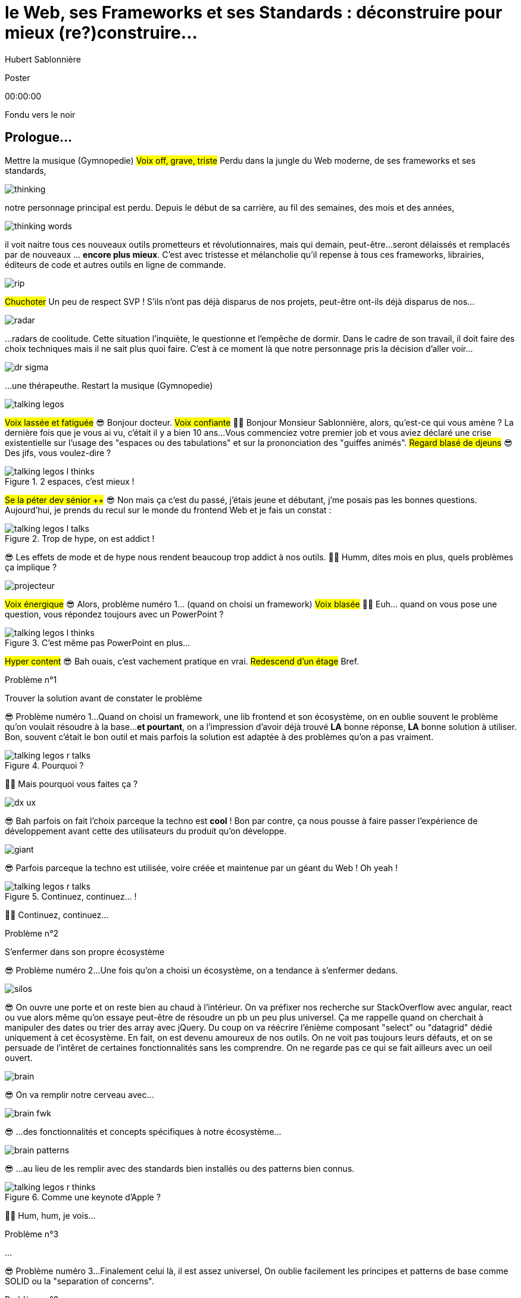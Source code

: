 = le  Web,  ses  Frameworks  et ses  Standards : déconstruire pour mieux (re?)construire...
Hubert Sablonnière
:author-twitter: @hsablonniere
:author-avatar: img/hsablonniere-profil-2017.jpg
:author-company: Clever Cloud
:author-company-logo: img/clever-cloud-logo.svg
:event: MiXiT
:date: 24 mai 2019

[slide=poster]
Poster

[.time]#00:00:00#

[.stop-music.dark, slide=blank]
Fondu vers le noir

[.old.play-music]
== Prologue...

[.four]#Mettre la musique (Gymnopedie)#
#Voix off, grave, triste#
Perdu dans la jungle du Web moderne, de ses frameworks et ses standards,

image::img/drawings-optimized/thinking.svg[]

notre personnage principal est perdu.
Depuis le début de sa carrière, au fil des semaines, des mois et des années,

image::img/drawings-optimized/thinking-words.svg[]

il voit naitre tous ces nouveaux outils prometteurs et révolutionnaires,
mais qui demain,
peut-être...
seront délaissés et remplacés par de nouveaux ... *encore plus mieux*.
C'est avec tristesse et mélancholie qu'il repense à tous ces frameworks, librairies, éditeurs de code et autres outils en ligne de commande.

image::img/drawings-optimized/rip.svg[]

#Chuchoter#
Un peu de respect SVP !
S'ils n'ont pas déjà disparus de nos projets,
peut-être ont-ils déjà disparus de nos...

image::img/drawings-optimized/radar.svg[]

...radars de coolitude.
Cette situation l'inquiète, le questionne et l'empêche de dormir.
Dans le cadre de son travail, il doit faire des choix techniques mais il ne sait plus quoi faire.
C'est à ce moment là que notre personnage pris la décision d'aller voir...

[.reset-music]
image::img/drawings-optimized/dr-sigma.svg[]

...une thérapeuthe.
[.four]#Restart la musique (Gymnopedie)#

image::img/drawings-optimized/talking-legos.svg[]

#Voix lassée et fatiguée#
😎 Bonjour docteur.
#Voix confiante#
👩‍⚕️ Bonjour Monsieur Sablonnière, alors, qu'est-ce qui vous amène ?
La dernière fois que je vous ai vu, c'était il y a bien 10 ans...
Vous commenciez votre premier job et vous aviez déclaré une crise existentielle sur l'usage des "espaces ou des tabulations" et sur la prononciation des "guiffes animés".
#Regard blasé de djeuns#
😎 Des jifs, vous voulez-dire ?

.2 espaces,   c'est mieux !
[slide=bubble]
image::img/drawings-optimized/talking-legos-l-thinks.svg[]

#Se la péter dev sénior ++#
😎 Non mais ça c'est du passé, j'étais jeune et débutant, j'me posais pas les bonnes questions.
Aujourd'hui, je prends du recul sur le monde du frontend Web et je fais un constat :

.Trop de hype,   on est addict !
[slide=bubble]
image::img/drawings-optimized/talking-legos-l-talks.svg[]

😎 Les effets de mode et de hype nous rendent beaucoup trop addict à nos outils.
👩‍⚕️ Humm, dites mois en plus, quels problèmes ça implique ?

image::img/drawings-optimized/projecteur.svg[]

#Voix énergique#
😎 Alors, problème numéro 1... (quand on choisi un framework)
#Voix blasée#
👩‍⚕️ Euh... quand on vous pose une question, vous répondez toujours avec un PowerPoint ?

.C'est même pas   PowerPoint en plus...
[slide=bubble]
image::img/drawings-optimized/talking-legos-l-thinks.svg[]

#Hyper content#
😎 Bah ouais, c'est vachement pratique en vrai.
#Redescend d'un étage#
Bref.

.Problème n°1
[slide=problem]
Trouver la solution   avant de constater le problème

😎 Problème numéro 1...
Quand on choisi un framework, une lib frontend et son écosystème,
on en oublie souvent le problème qu'on voulait résoudre à la base...
*et pourtant*, on a l'impression d'avoir déjà trouvé *LA* bonne réponse, *LA* bonne solution à utiliser.
Bon, souvent c'était le bon outil et mais parfois la solution est adaptée à des problèmes qu'on a pas vraiment.

.Pourquoi ?
[slide=bubble]
image::img/drawings-optimized/talking-legos-r-talks.svg[]

👩‍⚕️ Mais pourquoi vous faites ça ?

image::img/drawings-optimized/dx-ux.svg[]

😎 Bah parfois on fait l'choix parceque la techno est *cool* !
Bon par contre, ça nous pousse à faire passer l'expérience de développement avant cette des utilisateurs du produit qu'on développe.

image::img/drawings-optimized/giant.svg[]

😎 Parfois parceque la techno est utilisée, voire créée et maintenue par un géant du Web ! Oh yeah !
// Ça forme un cycle:
// * les géants l'utilisent
// * on l'utilise
// * les recruteurs nous attirent avec
// * les débutants se forment dessus
// * on créé des confs dédiées
// * on créé des meetups

.Continuez, continuez... !
[slide=bubble]
image::img/drawings-optimized/talking-legos-r-talks.svg[]

👩‍⚕️ Continuez, continuez...

.Problème n°2
[slide=problem]
S'enfermer dans son propre écosystème

😎 Problème numéro 2...
Une fois qu'on a choisi un écosystème, on a tendance à s'enfermer dedans.
// https://en.wikipedia.org/wiki/Escalation_of_commitment
// https://fr.wikipedia.org/wiki/Escalade_d%27engagement
// https://en.wikipedia.org/wiki/Sunk_cost
// https://fr.wikipedia.org/wiki/Co%C3%BBt_irr%C3%A9cup%C3%A9rable

image::img/drawings-optimized/silos.svg[]

😎 On ouvre une porte et on reste bien au chaud à l'intérieur.
On va préfixer nos recherche sur StackOverflow avec angular, react ou vue
alors même qu'on essaye peut-être de résoudre un pb un peu plus universel.
Ça me rappelle quand on cherchait à manipuler des dates ou trier des array avec jQuery.
Du coup on va réécrire l'énième composant "select" ou "datagrid" dédié uniquement à cet écosystème.
En fait, on est devenu amoureux de nos outils.
On ne voit pas toujours leurs défauts,
et on se persuade de l'intêret de certaines fonctionnalités sans les comprendre.
On ne regarde pas ce qui se fait ailleurs avec un oeil ouvert.

image::img/drawings-optimized/brain.svg[]

😎 On va remplir notre cerveau avec...

image::img/drawings-optimized/brain-fwk.svg[]

😎 ...des fonctionnalités et concepts spécifiques à notre écosystème...
// 😎 Difficile de changer de cap quand on a investi du temps d'apprentissage.

image::img/drawings-optimized/brain-patterns.svg[]

😎 ...au lieu de les remplir avec des standards bien installés ou des patterns bien connus.

.Comme une   keynote d'Apple ?
[slide=bubble]
image::img/drawings-optimized/talking-legos-r-thinks.svg[]

👩‍⚕️ Hum, hum, je vois...
// Ah vous entendre, on dirait mon fils devant une conférence Apple, quand ils sortent l'iPod ou l'iPhone, je comprends qu'il soit émerveillé
// Mais quand Apple dit "on a viré le jack" il dit, "ah mais ces vraiment des génies" alors qu'il a pas de casque bluetooth
// Rant sur les exemples de code décorés apple

.Problème n°3
[slide=problem]
...

😎 Problème numéro 3...
Finalement celui là, il est assez universel,
On oublie facilement les principes et patterns de base comme SOLID ou la "separation of concerns".

.Problème n°3
[slide=problem]
Écrire du code fortement couplé   qui subit mal des effets du temps

Du coup, on à tendance à produire du code fortement couplé, qui subit mal les effets du temps.

image::img/drawings-optimized/layers.svg[]

😎 Au lieu d'avoir des couches bien identifiées et bien isolées...

image::img/drawings-optimized/layers-mixed.svg[]

😎 ...on écrit des modules en mode
#Bruit de prout à la bouche#
allez hop, vas-y que j'te mélange plusieurs couches et que je couple mes composants au scope global du projet.
Du coup :
* quand notre propre écosystème évolue,
* quand il disparait,
* ou quand un nouveau standard arrive,
ça devient difficile de remplacer unitairement certaines parties.

image::img/drawings-optimized/trash.svg[]

😎 On va jeter à la poubelle...

image::img/drawings-optimized/trash-brain.svg[]

😎 ...une partie de nos connaissances...

image::img/drawings-optimized/trash-project.svg[]

😎 ...et pas mal de code.

.#RefontesTechniques
[slide=bubble]
image::img/drawings-optimized/talking-legos-l-talks.svg[]

Hashtag "J'aime les refontes techniques"

.WTF?
[slide=bubble]
image::img/drawings-optimized/talking-legos-r-talks.svg[]

👩‍⚕️ Bah là par contre, j'ai rien compris.
😎 Ah...
Bah en fait, c'est un peu comme ma télé.

.Comme ma télé !
[slide=bubble]
image::img/drawings-optimized/talking-legos-l-talks.svg[]

😎 La dernière fois que je suis venu vous voir il y a 10 ans,
Je commençais mon premier job et je venais de m'acheter une nouvelle télé avec l'argent de mon stage.

image::img/drawings-optimized/tv.svg[]

😎 Cette télé, je l'ai toujours aujourd'hui,
elle marche aussi bien qu'il y a 10 ans,
#Chuchoter#
(sauf sur certains épisodes de GoT)
Elle a tenu la route parque qu'elle fait *une* chose et elle le fait *bien*.
Elle sait pas c'que j'vais brancher dessus,
elle impose juste une interface : de l'HDMI.

image::img/drawings-optimized/tv-pc.svg[]

😎 Du coup, au départ, j'ai branché un gros PC,

image::img/drawings-optimized/tv-raspberry.svg[]

😎 puis un plus petit PC.
J'ai branché plein de trucs dont elle n'a pas besoin de connaitre l'existence ni même la provenance.

image::img/drawings-optimized/tv-androidtv.svg[]

😎 J'ai même découvert par accident qu'en plus de recevoir de la donnée via l'HDMI,
elle pouvait envoyer des signaux (tjs via l'HDMI) aux appareils branchés.
Bref, aujourd'hui, dans le monde du frontend...

image::img/drawings-optimized/tv-vcr.svg[]

😎 J'ai l'impression de voir beaucoup trop de télés comme ça !
👩‍⚕️ Ah ouais, c'était bien au début ces trucs là car il n'y avait rien à brancher, c'était magique mais bon, quand la télé ou le magnétoscope était pété, il fallait tout racheter

// image::img/drawings-optimized/tv-vcr-real.svg[]

.Ah, vous voyez ?
[slide=bubble]
image::img/drawings-optimized/talking-legos-l-talks.svg[]

😎 Ah vous voyez pourquoi je suis perdu alors ?

.Je vois, je vois...
[slide=bubble]
image::img/drawings-optimized/talking-legos-r-talks.svg[]

👩‍⚕️ Je vois, je vois...
Le plus simple dans votre situation...

.Thérapie de groupe !
[slide=bubble]
image::img/drawings-optimized/talking-legos-r-talks.svg[]

👩‍⚕️ C'est la thérapie de groupe avec des professionnels de votre domaine !
Du coup, je vous ai réuni un petit groupe de gens là.

.J'y vais,   mais j'ai peur !
[slide=bubble]
image::img/drawings-optimized/talking-legos-l-thinks.svg[]

😎 Euh... mais ils sont beaucoup là non ?

.Allez, hop !
[slide=bubble]
image::img/drawings-optimized/talking-legos-r-talks.svg[]

👩‍⚕️ Mais non, allez, hop !

[.stop-music, slide=poster]
Bonjour

[.time]#00:06:30#
Bonjour à *toutes* et tous !
J'm'appelle Hubert Sablonnière,
J'suis développeur Web chez #Clever Cloud#,
et aujourd'hui, j'ai envie de vous parler :
* du Web,
* de ses frameworks et autres librairies
* et de ses standards.
Un sujet facile sans aucune guerre de chapelle, ni polémique.
On va essayer ensemble de déconstruire un peu tout ça
dans l'espoir de pouvoir mieux construire nos web apps demain.

[slide=blank]
Transition

OK, alors on utilise tous pleins d'outils super cools qui nous apportent des solutions...

== C'était quoi  le *problème* ?

[.time]#00:07:00#
...mais c'était quoi le problème à la base ?
...
Sur cette partie, j'ai essayé de lister les principaux problèmes auquels j'ai fait face dans mes différentes expériences de dev sur le Web.

[slide=needs, display=0]
_

D'un côté, on a les problèmes qu'on veux résoudre pour les utilisatrices et utilisateurs du produit qu'on développe,
et de l'autre, on a les problèmes qu'on rencontre *NOUS* les devs.
...
Alors, en tant qu'utilisateur, on veut :

[slide=needs, display=1]
_

Un 1er chargement rapide.

[slide=needs, display=2]
_

Une fois la page chargée,
on veut que les navigations consécutives soient rapides aussi.
//C'est le critère qui a motivé le fait de faire du rendu côté client.

[slide=needs, display=3]
_

On veut que ce soit fluide et réactif,

[slide=needs, display=4]
_

que la consommation batterie, CPU, RAM reste raisonnable,
(faut en garder pour Chrome)

[slide=needs, display=5]
_

que ça soit accessible à tous,

[slide=needs, display=6]
_

et que ça marche partout.
...
Déjà là, on voit qu'le contexte joue à mort.
C'est en fonction de *"ce que vous codez"* que l'importance de ces problèmes varie.
Si vous codez une app où l'utilisatrice est active (genre gMail ou Slack), la rapidité du 1er chargement c'est pas trop votre problème.
Même chose de l'autre côté du spectre, si vous codez une site où l'utilisateur fait bcp de lecture et de navigation,
mettre à jour le DOM en mode 60 fps, bah forcément, c'est pas un problème que vous avez.
...
Ne notre côté, en tant que dev, on veut :

[slide=needs, display=7]
_

Gagner du temps, ne pas réinventer la roue,

[slide=needs, display=8]
_

écrire du code propre, réutilisable,

[slide=needs, display=9]
_

avec des abstraction pour garder un modèle de pensée simple.

[slide=needs, display=10]
_

On veut une isolation des impacts de nos changements,

[slide=needs, display=11]
_

éviter de faire certaines erreurs et autres bugs...
et petit bonus,

[slide=needs, display=12]
_

si on peut facilement collaborer avec des non-dev, c'est cool.
...
Ici, c'est en fonction de *"avec qui vous codez"*, votre équipe et son expérience, que l'importance des problèmes varie.

[slide=blank]
Transition

OK, donc là, si vous êtes plutôt backend et que vous n'avez pas suivi le monde du front/Web ces dernières années,
vous vous dites :
"Non mais attend Hubert, là tu viens de lister à peu près les mêmes problèmes qu'on essayait de régler il y a 10 ans."
"Ah les gens du frontend, j'ai vraiment l'impression que vous vous êtes complexifié la vie avec tous vos outils compliqués alors que le problème est simple."
...
#Faux rire#
Ah ah ah, les devs backend qui disent que c'est devenu compliqué !
OK, mettons de côté l'ironie de cette remarque et posons nous la question :

== *Comment* en est-on  arrivé là ?

[.time]#00:09:00#
Comment est-ce qu'on en est arrivé là ?
Est-ce qu'on a vraiment besoin de tous ces outils ?

[quote]
Pour comprendre où on va,   il faut savoir d'où on vient.

Pour comprendre où on va, il faut savoir d'où on vient.
#blasé#
Je sais pas trop qui a dit ça, déso.
Mais il ou elle a bien raison !

image::img/drawings/browser-1.jpg[]

À la base on avait un Web assez simple mais puissant dans ses concepts.

image::img/drawings/browser-2.jpg[]

Un utilisateur demande une URL à son navigateur,

image::img/drawings/browser-3.jpg[]

le navigateur fait une requête HTTP vers un serveur,
le serveur applique un template et répond un document HTML,

image::img/drawings/browser-4.jpg[]

le document est chargé, merci, au revoir.

image::img/drawings/browser-5.jpg[]

Ensuite, on a rajouté des images, des CSS et surtout

image::img/drawings/browser-6.jpg[]

des formulaires.
L'utilisateur pouvait enfin interragir avec le document une fois qu'il était chargé.

image::img/drawings/browser-7.jpg[]

Et ensuite, tout bascule, on a rajouté ...
#Grosse voix#
JavaScript

image::img/drawings/browser-8.jpg[]

Nouveau joueur dans la partie : le moteur JS.
Enfin la possibilité en tant que dev de répondre directement à des inputs des utilisateurs.
Sans faire d'aller/retour réseau.
Bon, au départ, on faisait de la manipulation de DOM.

image::img/drawings/browser-9.jpg[]

de la validation de formulaire,
mais ensuite avec la vague AJAX, jQuery et compagnie,

image::img/drawings/browser-10.jpg[]

on a commencé à faire faire de plus en plus de chose à cette partie JavaScript,
On est passé d'appels AJAX pour récupérer des bouts de templates HTML
à ne récupérer que du JSON pour faire du templating côté client
et surtout du routing côté client.
On gagnait bcp en perf sur les navigations consécutives,
par contre, le jusqueboutisme de cette logique nous a amené à une ère qui nous est encore familère,

image::img/drawings/browser-11.jpg[]

l'ère des SPA (Single page Applications),
l'ère du <body> vide avec un mega fat bundle JavaScript qui contient tout.
Et du coup là, le premier chargement, bah il est pas trop content.

[slide=blank]
Transition

Aujourd'hui, avec nos outils, on essaye de revenir au meilleur des 2 mondes,
on essaye d'avoir un premier chargement avec rendu côté serveur qui ne contient que ce qui est nécessaire
et de charger le reste au fur et à mesure.
...
N'oublions pas que pendant que cette transition à eu lieu,
le Web est devenu sérieux sur mobile et on eu pas mal de nouvelles fonctionnalités, stockage dans le navigateur, workers, etc...
...
C'est pas des problèmes triviaux à résoudre,
Si vous faites tout à la main en mode vanilla.js ou plutôt en mode yolo.js vous allez rater pas mal des trucs que nous apportent les frameworks.
Mais du coup,

== Ce que les *frameworks*  nous apportent ?

[.time]#00:11:00#
Qu'est ce que les frameworks nous apportent ?
Bon je parle de frameworks et je vois déjà dans les yeux de certains :
#Voix raleur#
"oui mais en fait React, c'est pas vraiment un framework"

[slide=text]
*Frameworks* vs. *libs* ?

OK, d'accord, je suis d'accord,
Comme le disait React au début, c'est le V de MVC,

[slide=todo-schema]
image::img/drawings-optimized/silos-colors.svg[]

Quand on regarde les 3 fwks du moment,
Angular and ember are opinionated
React is supposed to be unopinionated
Vue is a bit in the middle
special mention to ember

[slide=todo-schema]
image::img/drawings-optimized/silos-rooms.svg[]

[slide=blank]
on efface

image::img/drawings/bookshelf-empty.jpg[]

// mentionner les étapes qui nécessitent un outil de build
// est-ce que la source de l'outil de build est spécifique ou est-elle un peu standard ?
// mentionner des détails sur les implémentations

// points importants à aborder

[slide=needs, focus=""]
Système de composants (API + runtime)

[slide=needs, focus="7,9"]
Système de composants (API + runtime)

image::img/drawings/bookshelf-1.jpg[]

Angular et Vue "data down, events up"
=> methods
React "data down, action up" (ou callback called)
=> props pour les children
Tous: attrs et lifecycle methods
Slots ?

[slide=needs, focus=""]
"Templating" / ViewModel

[slide=needs, focus="0,6,7,8,9,10,11"]
"Templating" / ViewModel

image::img/drawings/bookshelf-2.jpg[]

=> JSX, templates
=> 1 file vs several files
=> output pur JS, vs JS + CSS
Mvc, mvvm, template + vue model, computed properties
exemple Angular, React, Vue

[slide=needs, focus=""]
Gestion du CSS

[slide=needs, focus="0,9"]
Gestion du CSS

image::img/drawings/bookshelf-3.jpg[]

=> BEM, CSS-in-JS lib, encapsulation system

[slide=needs, focus=""]
Manipulation du DOM

[slide=needs, focus="2,3,4,5,8"]
Manipulation du DOM

image::img/drawings/bookshelf-4.jpg[]

=> Direct binding vs Virtual DOM (+ scheduling microtask...)
The Virtual DOM was always a big marketing argument to sell React but why would we care.
It's an implementation detail an clearly, if they changed their impl and are still fast, we should not care at all.

[slide=needs, focus=""]
SSR (Server Side Rendering)

[slide=needs, focus="0,5"]
SSR (Server Side Rendering)

image::img/drawings/bookshelf-5.jpg[]

[slide=needs, focus=""]
Router

[slide=needs, focus="1"]
Router

image::img/drawings/bookshelf-6.jpg[]

[slide=needs, focus=""]
State management

[slide=needs, focus="7,8"]
State management

image::img/drawings/bookshelf-7.jpg[]

image::img/drawings/bookshelf-8.jpg[]

en vrac car moins important pour notre discussion
CLI
Devtools
HTTP client
Form handling
Module system
Dep inj
i18n
tests

[slide=blank]
Transition

Tous ces frameworks/ecosystème on des solutions pour vos projets Web modernes mais :
* ils résolvent des problèmes que vous n'avez peut-être pas
* ils résolvent des problèmes pour des catégories de devs que vous n'avez peut-être pas dans votre équipe
* et surtout, c'est pas souvent leur priorité de gérer le fait qu'un jour vous arrêterez de les utiliser pour passer sur autre chose
...
Du coup, moi j'essaye de faire attention au couplage technique et surtout sentimental que je peux avoir avec eux.
Et surtout, j'essaie de regarder ce qui se fait ailleurs dans les autres communautés.
La communauté React est la plus prolifique en terme de contenus, blogs etc et a pas mal de choses intéressante sur la manière d'architecturer ses composants sans forcément que ces patterns soient spécifiques à React.
...
Pendant mes recherches, j'ai vu plusieurs fois des
"non mais les navigateurs, ils devraient juste standardiser React et pi c'est tout, ça serait bien plus simple"
C'est loin d'être aussi simple, du coup on va essayer de voir

== Ce que les *standards*  nous apportent ?

[.time]#00:22:00#
ce que les standards nous apportent

image::img/screenshots/site-jquery.jpg[url=https://jquery.com/]

préambule exemple jquery => sizzle + ajax + API chainée sucre syntaxique

// [slide=todo]
// schéma cycle

.Web Components
[slide=web-components]
_

image::img/drawings-optimized/web-component-tv.svg[]
// UTILISER LE SCHEMA DE LA TV
schéma de la télé => analogie avec le Web component

image::img/drawings-optimized/web-component.svg[]

.Custom Elements
[slide=web-components]
_
// custom element => modèle de composant avec lifecycle methods et "data binding" sur les attributs

.Custom Element
[source, language=javascript, subs="none"]
--
class EnvVarInput extends HTMLElement {
    /* ... */
}

customElements.define('env-var-input', EnvVarInput);

<env-var-input name="FOO" value="BAR"></env-var-input>
--

image::img/drawings-optimized/web-component-attr.svg[]

image::img/drawings-optimized/web-component-prop.svg[]

image::img/drawings-optimized/web-component-methods.svg[]

image::img/drawings-optimized/web-component-events.svg[]

.Custom Element
[source, language=javascript, subs="none"]
--
class EnvVarInput extends HTMLElement {
    connectedCallback() {
        /* ... */
    }
    disconnectedCallback() {
        /* ... */
    }
    adoptedCallback() {
        /* ... */
    }
}
--

.Custom Element
[source, language=javascript, subs="none"]
--
class EnvVarInput extends HTMLElement {
    static get observedAttributes() {
        return ['name', 'value'];
    }
    attributeChangedCallback() {
        /* ... */
    }
}
--

// [slide=todo]
// exemples de noeuds du DOM avec des attributs

// [slide=todo]
// exemples de noeuds du DOM avec des propriétés non string/boolean
//* RO https://developer.mozilla.org/en-US/docs/Web/API/HTMLElement/dataset
//* RO https://developer.mozilla.org/en-US/docs/Web/API/HTMLElement/style

// [slide=todo]
// exemples de noeuds du DOM avec des méthodes
//* https://developer.mozilla.org/en-US/docs/Web/API/HTMLElement/focus
//* https://developer.mozilla.org/en-US/docs/Web/API/HTMLFormElement/submit
//* https://developer.mozilla.org/en-US/docs/Web/API/HTMLMediaElement/pause
//* https://developer.mozilla.org/en-US/docs/Web/API/HTMLCanvasElement/toDataURL
//* https://developer.mozilla.org/en-US/docs/Web/API/HTMLCanvasElement/toBlob

// [slide=todo]
// exemples de noeuds du DOM avec des événements un peu custom
//* https://developer.mozilla.org/en-US/docs/Web/API/HTMLMediaElement/loadstart_event
//* https://developer.mozilla.org/en-US/docs/Web/API/HTMLMediaElement/error_event

image::img/drawings/bookshelf-wc-ce.jpg[]
//où ça se place dans notre tableau de solutions ?
//système de composant (API + runtime)

.Custom Elements
[slide=web-components, display=0]
* 🤔 Pas de customized built-in elements dans Safari
* 😐 Pas de "data-binding" sur les propriétés (getter/setter ou proxy)
* 😡 Pas de HMR (sans bidouille)
* 📜 Scoped CustomElementRegistry
* 📜 Lazy definition
* 📜 Form associated elements

.Custom Elements
[slide=web-components, display=1]
* 🤔 Pas de customized built-in elements dans Safari
* 😐 Pas de "data-binding" sur les propriétés (getter/setter ou proxy)
* 😡 Pas de HMR (sans bidouille)
* 📜 Scoped CustomElementRegistry
* 📜 Lazy definition
* 📜 Form associated elements

.Custom Elements
[slide=web-components, display=2]
* 🤔 Pas de customized built-in elements dans Safari
* 😐 Pas de "data-binding" sur les propriétés (getter/setter ou proxy)
* 😡 Pas de HMR (sans bidouille)
* 📜 Scoped CustomElementRegistry
* 📜 Lazy definition
* 📜 Form associated elements

.Custom Elements
[slide=web-components, display=3]
* 🤔 Pas de customized built-in elements dans Safari
* 😐 Pas de "data-binding" sur les propriétés (getter/setter ou proxy)
* 😡 Pas de HMR (sans bidouille)
* 📜 Scoped CustomElementRegistry
* 📜 Lazy definition
* 📜 Form associated elements

.Custom Elements
[slide=web-components, display=4]
* 🤔 Pas de customized built-in elements dans Safari
* 😐 Pas de "data-binding" sur les propriétés (getter/setter ou proxy)
* 😡 Pas de HMR (sans bidouille)
* 📜 Scoped CustomElementRegistry
* 📜 Lazy definition
* 📜 Form associated elements

.Custom Elements
[slide=web-components, display=5]
* 🤔 Pas de customized built-in elements dans Safari
* 😐 Pas de "data-binding" sur les propriétés (getter/setter ou proxy)
* 😡 Pas de HMR (sans bidouille)
* 📜 Scoped CustomElementRegistry
* 📜 Lazy definition
* 📜 Form associated elements

.Custom Elements
[slide=web-components, display=6]
* 🤔 Pas de customized built-in elements dans Safari
* 😐 Pas de "data-binding" sur les propriétés (getter/setter ou proxy)
* 😡 Pas de HMR (sans bidouille)
* 📜 Scoped CustomElementRegistry
* 📜 Lazy definition
* 📜 Form associated elements

.Shadow DOM
[slide=web-components]
_
//shadow DOM => isolation du CSS

image::img/drawings-optimized/web-component-slot.svg[]

image::img/drawings-optimized/web-component-events.svg[]

image::img/drawings-optimized/web-component-sd.svg[]

la suite de l'API standard entrée/sortie (custom prop, ::part)
système de slots :+1
transperce le shadow root avec des custom props
transperce le shadow root avec des ::part (et ::theme)

// [slide=todo]
// exemples de noeuds du DOM avec des ::part ou des custom prop

image::img/drawings/bookshelf-wc-sd.jpg[]

où ça se place dans notre tableau de solutions ?
système de composants
isolation du CSS

.Shadow DOM
[slide=web-components, display=0]
* 😡 Pas de SSR (sans bidouille)
* 📜 Décorative shadow DOM, custom elements
* 📜 Custom pseudo class
* 📜 CSS modules

.Shadow DOM
[slide=web-components, display=1]
* 😡 Pas de SSR (sans bidouille)
* 📜 Décorative shadow DOM, custom elements
* 📜 Custom pseudo class
* 📜 CSS modules

.Shadow DOM
[slide=web-components, display=2]
* 😡 Pas de SSR (sans bidouille)
* 📜 Décorative shadow DOM, custom elements
* 📜 Custom pseudo class
* 📜 CSS modules

.Shadow DOM
[slide=web-components, display=3]
* 😡 Pas de SSR (sans bidouille)
* 📜 Décorative shadow DOM, custom elements
* 📜 Custom pseudo class
* 📜 CSS modules

.Shadow DOM
[slide=web-components, display=4]
* 😡 Pas de SSR (sans bidouille)
* 📜 Décorative shadow DOM, custom elements
* 📜 Custom pseudo class
* 📜 CSS modules

.`<template>`
[slide=web-components]
_
// <template>, une manière "efficace" de cloner du DOM

.<template>
[source, language=html, subs="none"]
--
<template id="foobar">
  <div>Awesome!!</div>
</template>

const awesome = foobar.content.cloneNode(true);
parent.appendChild(awesome)
--

image::img/drawings/bookshelf-wc-tpl.jpg[]
//où ça se place dans notre tableau de solutions ?
//pas vraiment équivalent à la définition de template qu'on a évoqué mais bon

.`<template>`
[slide=web-components, display=0]
* 😡 Pas d'interpolation ni de "data-binding"
* 📜 Template instanciation (limitée à de simples valeurs)
* 📜 HTML modules

.`<template>`
[slide=web-components, display=1]
* 😡 Pas d'interpolation ni de "data-binding"
* 📜 Template instanciation (limitée à de simples valeurs)
* 📜 HTML modules

.`<template>`
[slide=web-components, display=2]
* 😡 Pas d'interpolation ni de "data-binding"
* 📜 Template instanciation (limitée à de simples valeurs)
* 📜 HTML modules

.`<template>`
[slide=web-components, display=3]
* 😡 Pas d'interpolation ni de "data-binding"
* 📜 Template instanciation (limitée à de simples valeurs)
* 📜 HTML modules

image::img/screenshots/web-components-best-practices.jpg[url=https://developers.google.com/web/fundamentals/web-components/best-practices]

//comment surveiller la suite

image::img/screenshots/github-web-components.jpg[url=https://github.com/w3c/webcomponents]

image::img/screenshots/twitter-intenttoship.jpg[url=https://twitter.com/intenttoship]

image::img/screenshots/twitter-WebPlatformNews.jpg[url=https://twitter.com/WebPlatformNews]

// image::img/screenshots/github-tc39.jpg[url=https://github.com/tc39/proposals]

// des resources pour surveiller les specs et les implems dans les browsers
// TC39

//Est-ce que votre outil est prêt demain à adopter un standard et jetter son implem pour vous faire profiter du support natif ?

[slide=blank]
Transition

Alors là on pas eu le temps de rentrer dans les détails mais au fur et à mesure de mes recherches pour cette présentation,
j'ai approfondi ma connaissance des différentes solutions qu'apportent les frameworks et les standards,
et j'ai vraiment l'impression d'avoir une meilleure vision des différentes couches qui composent un projet Web.
Je pense sincèrement que c'est la clé pour pouvoir appliquer...

== Le Web,  c'est du **SOLID**e

[.time]#00:33:00#
...des bons patterns sur notre frontend préféré et de découpler un peu tout ça,
et pour produire du code un peu plus résistant au temps et aux modes.
Je vais prendre l'exemple du travail que je fais en ce moment...

[quote]
Code should be disposable,   it's far easier to do when   things are decoupled.

.Le contexte *Clever Cloud*
[.logo]
image::img/cc-rocket-man.png[]
//image::img/clever-cloud-logo.svg[]

...chez Clever Cloud,
en espérant que ça vous donne des idées pour votre contexte et votre stack.

[slide=blank, data-viewport=1]
_

Démo console
ça c'est ce qu'on appelle notre console,
c'est le tableau de bord qui permet à nos clients d'administrer leurs apps, leurs bdd, leurs addons...
montrer la console web en démo
(écran overview)
citer logs, monitoring...
(switcher sur les vars d'env)

image::img/drawings/bookshelf-cc-before.jpg[]

la stack Clever
...
codebase qui a 7 ans
Système de composants (séparation du code mais pas d'API ni de système runtime)
Templating (lodash)
CSS (global) avec qq règle de nommage parfois
DOM (jquery + bacon)
Pas de SSR
Router maison (merci quentin)
Pas vrmt de state manager (bacon)
2 personnes plutôt expérimentés
Quasi pas de turn over

.Nos besoins
[slide=web-components, display=0]
* 👋 Au revoir (Bacon.js + lodash templates)
* 💪 Composants avec interface et isolation
* ♻️ Réutilisabilité (marque blanche/grise)
* 🤯 Pas de refonte "big-bang"
* 🔢 Introduction des nouvelles technos feature après feature

.Nos besoins
[slide=web-components, display=1]
* 👋 Au revoir (Bacon.js + lodash templates)
* 💪 Composants avec interface et isolation
* ♻️ Réutilisabilité (marque blanche/grise)
* 🤯 Pas de refonte "big-bang"
* 🔢 Introduction des nouvelles technos feature après feature

.Nos besoins
[slide=web-components, display=2]
* 👋 Au revoir (Bacon.js + lodash templates)
* 💪 Composants avec interface et isolation
* ♻️ Réutilisabilité (marque blanche/grise)
* 🤯 Pas de refonte "big-bang"
* 🔢 Introduction des nouvelles technos feature après feature

.Nos besoins
[slide=web-components, display=3]
* 👋 Au revoir (Bacon.js + lodash templates)
* 💪 Composants avec interface et isolation
* ♻️ Réutilisabilité (marque blanche/grise)
* 🤯 Pas de refonte "big-bang"
* 🔢 Introduction des nouvelles technos feature après feature

.Nos besoins
[slide=web-components, display=4]
* 👋 Au revoir (Bacon.js + lodash templates)
* 💪 Composants avec interface et isolation
* ♻️ Réutilisabilité (marque blanche/grise)
* 🤯 Pas de refonte "big-bang"
* 🔢 Introduction des nouvelles technos feature après feature

.Nos besoins
[slide=web-components, display=5]
* 👋 Au revoir (Bacon.js + lodash templates)
* 💪 Composants avec interface et isolation
* ♻️ Réutilisabilité (marque blanche/grise)
* 🤯 Pas de refonte "big-bang"
* 🔢 Introduction des nouvelles technos feature après feature

sur certaines parties de l'app, on avait déjà un modèle
comme les frameworks moderne avec un one way data flow
je modifie de la donnée, ça par dans un stream bacon et ça modifie le DOM
on a un peu atteint les limites de ce modèle bacon + lodash (perfs et modèle de pensée)
on a isolé les "modules" dans des fichiers mais on a du CSS global et on a pas d'interface clairement définie sur nos composants
on va avoir besoin que notre UI soit réutilisée en marque blanche ou marque grise
du coup, on doit pouvoir fournir certains parties de manière indépendantes un peu comme des légos
// donnée qui vient d'appels REST et/ou de SSE
...
on va introduire des nouvelles technos feature après feature
le fait que notre code n'était pas enfermé dans un framework nous facilite cette migration
Les commentaires, c'est pour tes collègues, mais c'est surtout pr toi dans 6 mois un an. Les composants Web c'est pareil. C'est pour que des tiers puissent les utiliser dans d'autres contextes et pour que toi tu puisses changer ta stack dans 6 mois.

[slide=text]
Phase de conception :   du *haut* vers le *bas*

// [slide=todo]
// mock-up top => bottom des vars d'env

[slide=text]
Phase de développement :   du *bas* vers le *haut*

les enfants ne savent pas qui les utilisent
mais ils ont une idées de comment ils seront utilisés ou plutôt de ce qu'ils doivent faire
les parents savent à quoi servent leur enfants mais ne se soucis pas de comment ça marche à l'interieur
tu ne sais pas qu'il y a un router
tu ne sais pas qu'il y a un state manager
tu ne sais pas d'où vient la donnée

[slide=text]
*Storybook* **D**riven **D**evelopment

YOU NEED A DESIGN SYSTEM

//image::img/talk-storybook-ml-thuret.jpg[url=https://www.youtube.com/watch?v=a-fsVBaiv5A]
image::img/talk-storybook-ml-thuret.jpg[]

[slide=blank, data-viewport=2]
DÉMO: le storybook de clever

DÉMO: le storybook de clever
montrer les boutons avec leur interface
montrer le composant env-var-input
montrer le composant env-var-editor-simple
montrer le composant env-var-editor-expert
expliquer qu'ils ont la même signature et son donc très facilement interchangeable aux yeux du parent

image::img/drawings/bookshelf-cc-after.jpg[]

: web component pour la réutilisabilité et le côté agnostique du fwk et l'aspect standard
: lit-element + lit-html (petites libs)
: on en a testé d'autres mais celles si nous convenait le mieux

image::img/screenshots/site-lit-html.jpg[url=https://lit-html.polymer-project.org/]

.lit-html
[source, language=javascript, subs="none"]
--
import { html, render } from 'lit-html';

let envVarInput = (envVar) => html`
    <span class="name">${envVar.name}</span>
    <input name=${envVar.name} .value=${envVar.value}>
`;

render(envVarInput({ name: 'FOO', value: 'BAR' }), someDomNode);
--

image::img/screenshots/site-lit-element.jpg[url=https://lit-element.polymer-project.org/]

.LitElement
[source, language=javascript, subs="none"]
--
import { LitElement, html } from 'lit-element';

class EnvVarInput extends LitElement {

  render() {
    return html`
      <!-- Mon template ici -->
    `;
  }
}

customElements.define('env-var-input', EnvVarInput);
--

//[slide=text]
//Séparation des *préoccupations*   #≠#   Séparation des *fichiers*
//Séparation des *préoccupations*   #!==#   Séparation des *fichiers*
//Séparation des *préoccupations*  *!==* Séparation des *fichiers*

// [quote]
// The more experienced a developer is, the less they are willing to be constraint by a framework. They tend to look for tools that help them and get out of the way.
// https://hueniverse.com/http-frameworks-must-die-717a37b6b164

image::img/drawings-optimized/layers-mixed-light.svg[]

image::img/drawings-optimized/layers-light.svg[]

layer data aware
layer auth aware
elements qui font des appels REST

// [slide=todo]
// remonter l'accès à la donnée le plus haut possible

.Réduire l'adhérence avec le global
[slide=web-components]
* Routeur
* Gestion des données (REST, WS, SSE...)
* Gestion de l'état
* Indicateur de chargement
* Messages, notifs (info, erreur...)
* Modal box
* Raccourcis clavier
//* document.title
// i18n

[slide=text]
Est-ce qu'on a fait le *bon choix* ?

Est-ce qu'on a fait le bon choix avec cette stack ?

[.osef, slide=text]
*OSEF™️*

On s'en fout.

[slide=text]
**O**n **S**'**E**n **F**out !!!!!!

En posant cette question, on continue de penser qu'il existe qqpart une silver bullet,
une solution qui répond à toutes les situations.
La question devrait être, en fonction de notre contexte bien précis,

[slide=text]
Combien ça *coûte*   de *changer* d'avis ?

est-ce qu'on pourra changer d'avis demain ?
Comment ?
Pourquoi ?
Et pour combien €€ ?
Notre contexte :
* petite équipe sans turn-over
* application Web dans la durée +7 ans
fait que non, ça ne nous coutera pas trop cher de changer d'avis.
On a passé du temps à mieux comprendre un nouveau standard du Web,
et de mon expérience, c'est rarement une perte de temps.
On peut décider d'utiliser une autre librairie par dessus les Web Components demain,
sans refactorer les composants existants parceque l'overhead en terme de taille de bundle est vraiment petit.
Bla bla couches découplées

[slide=blank]
Transition

Parlons du futur

== Ce que le *futur*  nous réserve...

[.time]#00:45:00#

[slide=text]
*Méfiez vous* de ceux qui  prédisent le futur *!*

//See WC as the bytecode of the component isolation concept. It can be a compile to target
//People don't have to worry on the sugar

image::img/screenshots/article-frameworks-without-the-framework.jpg[url=https://svelte.technology/blog/frameworks-without-the-framework]

Vous pensez que 100k de JS, c'est pareil que 100k d'image => faux
Le JS est téléchargé, parsé, éxécuté, tout ça, ça prend du temps.

image::img/screenshots/article-compilers-are-the-new-frameworks.jpg[url=https://tomdale.net/2017/09/compilers-are-the-new-frameworks/]

//image::img/screenshots/tweet-future-web-assembly.jpg[url=https://twitter.com/getify/status/1111004737263075329]

//* le i18n (inliné)
//Discuter des webcomponent comme base pour l'authoring ou comme target de compilation

//[slide=todo-screenshot]
//Web Assembly

image::img/drawings/browser-12.jpg[]

image::img/drawings/browser-13.jpg[]

image::img/drawings/browser-14.jpg[]

framework runtime => compilers
schéma browser avec le code qui passe du runtime au build
bon ou mauvais ?
l'idéal serait que l'input du compiler fonctionne sans build step et que l'output soit optimisé aux petits oignons, comme ce qu'on fait quand on minifie
schéma browser avec le code qui passe du runtime et vers des implem du browser
...
Convaincre les gens que :
Le passé se répète
Les outils vont et viennent
La constante, c'est le modèle des éléments du DOM (sorte de HDMI du Web)
Tout comme on a appris à apprendre mais on garde certaines bases fondamentales, ils faut capitaliser sur les bases fondamentales (le web et ses standards) et adopter des facilitants par dessus avec une courbe d'apprentissage
// Ne pas hésiter à questionner les standards ou les frameworks à la mode
// Qu'est-ce qui est important ? L'UX, la DX, les perfs ?
// On est trop dépendant de nos outils
// On est pas tjs assez exigent avec nos outils
// Il faut plus de compilation (html, css, js) et donc une étape intermédiaire
// Ça facilite le SSR, le HMR, plus résilient aux vieux browsers
// Compiler le i18n

[.stop-music.dark, slide=blank]
Fondu vers le noir

[.old.play-music]
== ...Epilogue

[.time]#00:47:00#

.Alors ?
[slide=bubble]
image::img/drawings-optimized/talking-legos-r-talks.svg[]

👩‍⚕️ Alors, comment ça s'est passé cette thérapie de groupe ?
😎 Je sais pas trop, j'ai pas forcément eu le temps de rentrer dans chaque détails du coup,
j'ai plutôt essayé de partager mes grilles de lecture pour que chacun les adapte à son propre contexte.

.Problème n°1
[slide=problem]
Trouver la solution   avant de constater le problème

😎 Pour le problème numéro 1,
J'ai essayé de remettre la priorité sur :
1. Les besoins des utilisatrices et utilisateurs des produits qu'on développe
2. Les besoins qu'on a nous les dev quand on bosse sur nos projets
...
Un navigateur Web est devenu aujourd'hui, *une plateforme applicative assez complexe*.
Bien sûr qu'on a besoins d'outils à la hauteur des enjeux. L'idée n'est pas de tout faire à la main et de réinventer la roue.
Après, ça veut pas dire qu'on a tous les mêmes contextes et les mêmes priorités.
...
J'espère que les gens auront le réflexe : 
* "ah un nouvel outil qui brille !"
* "ça résoud quel problème ?"
* "est-ce que j'ai ce problème ?"
et de savoir :
* ce que vous codez
* et avec qui vous codez

.Problème n°2
[slide=problem]
S'enfermer dans son propre écosystème

😎 J'ai aussi essayé de déconstruire les différentes fonctionnalités/solutions qu'apportent des 3 écosystèmes du moment.
L'idée principale est bien d'avoir un regard plus critique et une vision horizontale plutôt qu'une vision verticale.
Pour ma part, en comprenant mieux ces parties, j'ai moins peur des les remplacer par des implems plus simples ou mieux adaptés ou pars des nouveaux standards.
En fait, au final, tous ces frameworks, ces librairies et ces standards, ça n'est que des outils.
On a juste besoin de tous rester calmes et professionnels,
les utiliser pour les supers fonctionnalités qu'ils nous apportent
et arrêter de les idôlatrer aveuglement.
👩‍⚕️ Et vous leur avez parlé des TV magnétoscopes

.Problème n°3
[slide=problem]
Écrire du code fortement couplé   qui subit mal des effets du temps

😎 Oui, j'ai expliqué comment chez Clever Cloud on essaye de réduire le couplage entre nos différents composants, modules et couche applicatives.
J'ai évoqué ce que ça nous apporte dans notre contexte bien précis.
On a rien inventé, on essaye d'appliquer les bons vieux patterns logiciels au Web moderne.
Ça reste un principe, il y a tjs des exceptions.
L'idée n'est pas de quadrupler les coûts de conception juste pour faire du "beau code" mais bien d'investir un minimum d'énergie pour réduire les effets du temps.

.Merci docteur !
[slide=bubble]
image::img/drawings-optimized/talking-legos-l-love.svg[]

😎 Je vous remercie docteur, ça m'a bien aidé
et je tiens également à remercie tous les membres du groupe qui m'ont écouté jusqu'au bout.

.merci  beaucoup !
[.reset-music, slide=poster]
Outro

Merci bcp.

//[slide=question]
//Questions ?
